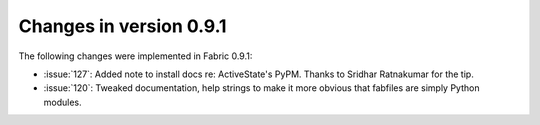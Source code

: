 ========================
Changes in version 0.9.1
========================

The following changes were implemented in Fabric 0.9.1:

* :issue:`127`: Added note to install docs
  re: ActiveState's PyPM. Thanks to Sridhar Ratnakumar for the tip. 
* :issue:`120`: Tweaked documentation, help strings to make it more obvious
  that fabfiles are simply Python modules.
